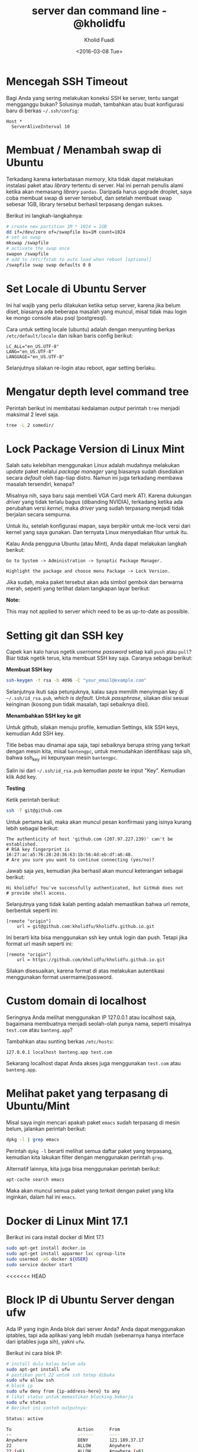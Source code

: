 #+TITLE: server dan command line - @kholidfu
#+AUTHOR: Kholid Fuadi
#+DATE: <2016-03-08 Tue>
#+HTML_HEAD: <link rel="stylesheet" type="text/css" href="../../stylesheet.css" />
#+STARTUP: indent


* <<sec:1>>Mencegah SSH Timeout
  Bagi Anda yang sering melakukan koneksi SSH ke server, tentu sangat
  mengganggu bukan? Solusinya mudah, tambahkan atau buat konfigurasi baru
  di berkas =~/.ssh/config=:

  #+BEGIN_SRC text
    Host *
      ServerAliveInterval 10
  #+END_SRC

* <<sec:2>>Membuat / Menambah swap di Ubuntu
  Terkadang karena keterbatasan /memory/, kita tidak dapat melakukan
  instalasi paket atau /library/ tertentu di server. Hal ini pernah penulis
  alami ketika akan memasang /library/ =pandas=. Daripada harus upgrade 
  droplet, saya coba membuat swap di server tersebut, dan setelah membuat
  swap sebesar 1GB, library tersebut berhasil terpasang dengan sukses.

  Berikut ini langkah-langkahnya:
  #+BEGIN_SRC sh
    # create new partition 1M * 1024 = 1GB
    dd if=/dev/zero of=/swapfile bs=1M count=1024
    # set as swap
    mkswap /swapfile
    # activate the swap once
    swapon /swapfile
    # add to /etc/fstab to auto load when reboot [optional]
    /swapfile swap swap defaults 0 0
  #+END_SRC
* <<sec:3>>Set Locale di Ubuntu Server
Ini hal wajib yang perlu dilakukan ketika setup server, karena jika
belum diset, biasanya ada beberapa masalah yang muncul, misal tidak
mau login ke mongo console atau psql (postgresql).

Cara untuk setting locale (ubuntu) adalah dengan menyunting berkas 
=/etc/default/locale= dan isikan baris config berikut:

#+BEGIN_SRC text
  LC_ALL="en_US.UTF-8"
  LANG="en_US.UTF-8"
  LANGUAGE="en_US.UTF-8"
#+END_SRC

Selanjutnya silakan re-login atau reboot, agar setting berlaku.
* <<sec:4>>Mengatur depth level command tree
Perintah berikut ini membatasi kedalaman /output/ perintah =tree=
menjadi maksimal 2 level saja.
#+BEGIN_SRC sh
tree -L 2 somedir/
#+END_SRC
* <<sec:5>>Lock Package Version di Linux Mint
Salah satu kelebihan menggunakan Linux adalah mudahnya melakukan
/update/ paket melalui /package manager/ yang biasanya sudah
disediakan secara /default/ oleh tiap-tiap distro. Namun ini juga
terkadang membawa masalah tersendiri, kenapa?

Misalnya nih, saya baru saja membeli VGA Card merk ATI. Karena
dukungan /driver/ yang tidak terlalu bagus (dibanding NVIDIA),
terkadang ketika ada perubahan versi /kernel/, maka /driver/ yang
sudah terpasang menjadi tidak berjalan secara sempurna.

Untuk itu, setelah konfigurasi mapan, saya berpikir untuk me-lock
versi dari kernel yang saya gunakan. Dan ternyata Linux menyediakan
fitur untuk itu.

Kalau Anda pengguna Ubuntu (atau Mint), Anda dapat melakukan langkah
berikut:

#+BEGIN_SRC text
Go to System -> Administration -> Synaptic Package Manager.

Highlight the package and choose menu Package -> Lock Version.
#+END_SRC

Jika sudah, maka paket tersebut akan ada simbol gembok dan berwarna
merah, seperti yang terlihat dalam tangkapan layar berikut:

#+ATTR_HTML: :title :alt :style width:85%;
[[file:img/synaptic.png]]

*Note:*

This may not applied to server which need to be as up-to-date as
possible.
* <<sec:6>>Setting git dan SSH key
Capek kan kalo harus ngetik /username/ /password/ setiap kali =push=
atau =pull=? Biar tidak ngetik terus, kita membuat SSH key
saja. Caranya sebagai berikut:

*Membuat SSH key*
#+BEGIN_SRC sh
ssh-keygen -t rsa -b 4096 -C "your_email@example.com"
#+END_SRC

Selanjutnya ikuti saja petunjuknya, kalau saya memilih menyimpan key
di =~/.ssh/id_rsa.pub=, /which is default/. Untuk /passphrase/,
silakan diisi sesuai keinginan (kosong pun tidak masalah, tapi
sebaiknya diisi).

*Menambahkan SSH key ke git* 

Untuk github, silakan menuju profile, kemudian Settings, klik SSH
keys, kemudian Add SSH key.

Title bebas mau dinamai apa saja, tapi sebaiknya berupa string yang
terkait dengan mesin kita, misal =bantengpc=, untuk memudahkan
identifikasi saja sih, bahwa ssh_key ini kepunyaan mesin =bantengpc=.

Salin isi dari =~/.ssh/id_rsa.pub= kemudian /paste/ ke input
"Key". Kemudian klik Add key.

*Testing*

Ketik perintah berikut:
#+BEGIN_SRC sh
ssh -T git@github.com
#+END_SRC

Untuk pertama kali, maka akan muncul pesan konfirmasi yang isinya
kurang lebih sebagai berikut:
#+BEGIN_SRC text
The authenticity of host 'github.com (207.97.227.239)' can't be established.
# RSA key fingerprint is 16:27:ac:a5:76:28:2d:36:63:1b:56:4d:eb:df:a6:48.
# Are you sure you want to continue connecting (yes/no)?
#+END_SRC

Jawab saja /yes/, kemudian jika berhasil akan muncul keterangan sebagai berikut:
#+BEGIN_SRC text
Hi kholidfu! You've successfully authenticated, but GitHub does not
# provide shell access.
#+END_SRC

Selanjutnya yang tidak kalah penting adalah memastikan bahwa url
remote, berbentuk seperti ini:
#+BEGIN_SRC text
[remote "origin"]
	url = git@github.com:kholidfu/kholidfu.github.io.git
#+END_SRC

Ini berarti kita bisa menggunakan ssh key untuk login dan push. Tetapi
jika format url masih seperti ini:

#+BEGIN_SRC text
[remote "origin"]
    url = https://github.com/kholidfu/kholidfu.github.io.git
#+END_SRC

Silakan disesuaikan, karena format di atas melakukan autentikasi
menggunakan format usermame/password.
* <<sec:7>>Custom domain di localhost
Seringnya Anda melihat menggunakan IP 127.0.0.1 atau localhost saja,
bagaimana membuatnya menjadi seolah-olah punya nama, seperti misalnya
=test.com= atau =banteng.app=?

Tambahkan atau sunting berkas =/etc/hosts=:
#+BEGIN_SRC text
127.0.0.1 localhost banteng.app test.com
#+END_SRC

Sekarang localhost dapat Anda akses juga menggunakan =test.com= atau
=banteng.app=.
* <<sec:8>>Melihat paket yang terpasang di Ubuntu/Mint
Misal saya ingin mencari apakah paket =emacs= sudah terpasang di mesin
belum, jalankan perintah berikut:
#+BEGIN_SRC sh
dpkg -l | grep emacs
#+END_SRC
Perintah =dpkg -l= berarti melihat semua daftar paket yang terpasang,
kemudian kita lakukan filter dengan menggunakan perintah =grep=.

Alternatif lainnya, kita juga bisa menggunakan perintah berikut:
#+BEGIN_SRC sh
apt-cache search emacs
#+END_SRC

Maka akan muncul semua paket yang /terkait/ dengan paket yang kita
inginkan, dalam hal ini =emacs=.
* <<sec:9>>Docker di Linux Mint 17.1
Berikut ini cara install docker di Mint 17.1
#+BEGIN_SRC sh
sudo apt-get install docker.io
sudo apt-get install apparmor lxc cgroup-lite
sudo usermod -aG docker ${USER}
sudo service docker start
#+END_SRC
<<<<<<< HEAD
* <<sec:10>>Block IP di Ubuntu Server dengan ufw
Ada IP yang ingin Anda blok dari server Anda? Anda dapat menggunakan
iptables, tapi ada aplikasi yang lebih mudah (sebenarnya hanya
interface dari iptables juga sih), yakni =ufw=.

Berikut ini cara blok IP:
#+BEGIN_SRC sh
# install dulu kalau belum ada
sudo apt-get install ufw
# pastikan port 22 untuk ssh tetep dibuka
sudo ufw allow ssh
# block ip
sudo ufw deny from {ip-address-here} to any
# lihat status untuk memastikan blocking bekerja
sudo ufw status
# Berikut ini contoh outputnya:

Status: active

To                         Action      From
--                         ------      ----
Anywhere                   DENY        121.189.37.17
22                         ALLOW       Anywhere
22 (v6)                    ALLOW       Anywhere (v6)
#+END_SRC

Referensi:

[[http://www.cyberciti.biz/faq/how-to-block-an-ip-address-with-ufw-on-ubuntu-linux-server/][cyberciti.biz]]
=======
* <<sec:10>>nginx gagal restart
Pernah mengalami? ketika Anda menjalankan perintah =sudo service nginx
restart= dan hasilnya /FAIL/? Apa yang terjadi? Bagaimana cara
memeriksa penyebab terjadinya /error/?

Jalankan perintah berikut:
#+BEGIN_SRC sh
  sudo tail -f /var/log/nginx/error.log
#+END_SRC

Amati log, dan coba /googling/... Happy coding...

* <<sec:11>>Menambahkan ssh key di macosx
Setup project selesai, sekarang waktunya membuat repo, push dan
selesai...  Teorinya seperti itu, namun apa daya, ternyata ada
permasalahan yang muncul. Mesin yang kita gunakan belum terdaftar di
git server. Solusinya adalah mendaftarkan mesin kita. Ok, mari kita
mulai.

Asumsi mesin yang digunakan adalah macbookpro dengan os macosx el
capitan (seharusnya tidak ada perbedaan, masih satu unix family dengan
linux).

Buka terminal Anda, tambahkan baris berikut di =~/.ssh/config=:

#+BEGIN_SRC text
  Host bitbucket.org
      IdentityFile ~/.ssh/id_rsa
#+END_SRC

Kemudian jalankan perintah berikut:

#+BEGIN_SRC sh
  ssh-keygen -t rsa -b 4096 -C "your_email@example.com"
#+END_SRC

Kemudian muncul prompt menanyakan di mana kita akan menyimpan key,
untuk kasus macosx, secara default akan berada di:

=/Users/you/.ssh/id_rsa=

Muncul lagi prompt menanyakan password, saya prefer untuk empty saja.

Key sudah ter-generate, tahap selanjutnya adalah menambahkan key
tersebut ke bitbucket atau github. Sebelumnya mari kita copy key yang
kita punya, dengan cara:

#+BEGIN_SRC sh
  pbcopy < ~/.ssh/id_rsa.pub
#+END_SRC

Perintah di atas adalah menyalin key ke clipboard via commandline.

Buka bitbucket atau github, cari halaman dimana kita bisa menambahkan
SSH key. Setelah ketemu, paste key.. Dan mari kita push ulang.

Happy git-ing... :)
* <<sec:12>>Mengubah direktori virtualenv
Suatu ketika kita ingin mengubah nama direktori dari virtual
environment yang sudah kita buat sebelumnya, bisakah? Bisa!

Berikut ini caranya:

Sunting berkas =bin/activate=, cari baris yang berhubungan dengan path
lama kita, dan ubah ke yang baru.

#+BEGIN_SRC sh
  # path berikut akan kita ganti dengan /agcimg2
  VIRTUAL_ENV="/vagrant_data/agcimg"
#+END_SRC

Sunting berkas =bin/pip=, pada baris paling atas, ubah path python
interpreter ke path yang baru.

#+BEGIN_SRC sh
  # path berikut kita ganti ke /agcimg2/bin/python
  #!/vagrant_data/agcimg/bin/python
#+END_SRC

Dan yang terakhir, jika Anda juga menggunakan git sebagai version
control, sunting juga berkas =.git/config= dan cari baris yang
mengandung path ke direktori lama, ubahlah ke path yang baru.

#+BEGIN_SRC text
  # path berikut akan kita ganti ke agcimg2.git
  url = git@bitbucket.org:kholidfu/agcimg.git
#+END_SRC
* <<sec:13>>Setup PostgreSQL di vagrant
Perlu perlakuan khusus, karena secara default, username adalah
vagrant. Berikut ini adalah langkah-langkahnya:

#+BEGIN_SRC sh
  sudo -u postgres -i
#+END_SRC

Anda akan masuk ke prompt postgre, selanjutnya ketikkan

#+BEGIN_SRC sh
  psql
#+END_SRC

Kemudian, tambahkan user vagrant, ada 3 cara:

#+BEGIN_SRC sh
  CREATE ROLE vagrant LOGIN;  # tanpa password
  CREATE USER vagrant WITH PASSWORD 'password';  # dengan password cara 1
  CREATE USER vagrant WITH LOGIN PASSWORD 'password';  # dgn passwd cara 2
#+END_SRC

Selesai!
>>>>>>> 9fae1d5b3cf8bee673a38c9a5f1a5ed7277fe5a8
* <<sec:14>>ufw untuk block IP
Baru mencoba eksplorasi aplikasi ufw:
#+BEGIN_SRC sh
sudo apt-get install ufw
sudo ufw allow ssh
sudo ufw allow http
sudo ufw deny from xxx.xxx.xxx.xxx to any
sudo ufw status
#+END_SRC
